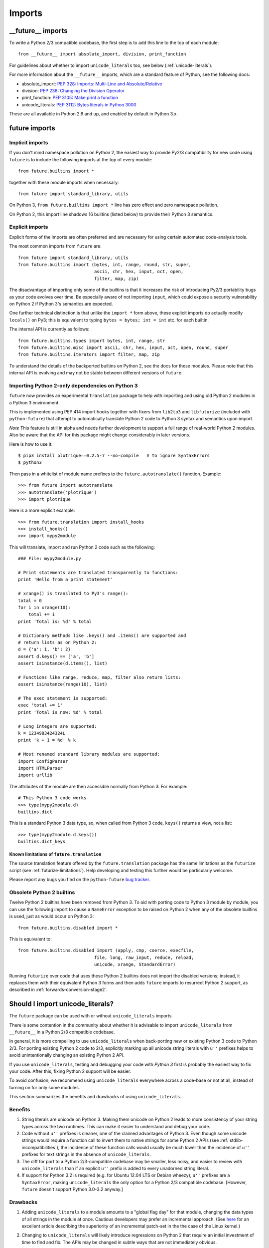 .. _imports:

Imports
=======

.. ___future__-imports:

__future__ imports
------------------

To write a Python 2/3 compatible codebase, the first step is to add this line
to the top of each module::

    from __future__ import absolute_import, division, print_function

For guidelines about whether to import ``unicode_literals`` too, see below
(:ref:`unicode-literals`).

For more information about the ``__future__`` imports, which are a
standard feature of Python, see the following docs:

- absolute_import: `PEP 328: Imports: Multi-Line and Absolute/Relative <http://www.python.org/dev/peps/pep-0328>`_
- division: `PEP 238: Changing the Division Operator <http://www.python.org/dev/peps/pep-0238>`_
- print_function: `PEP 3105: Make print a function <http://www.python.org/dev/peps/pep-3105>`_
- unicode_literals: `PEP 3112: Bytes literals in Python 3000 <http://www.python.org/dev/peps/pep-3112>`_

These are all available in Python 2.6 and up, and enabled by default in Python 3.x.


.. _star-imports:

future imports
--------------

Implicit imports
~~~~~~~~~~~~~~~~

If you don't mind namespace pollution on Python 2, the easiest way to provide
Py2/3 compatibility for new code using ``future`` is to include the following
imports at the top of every module::

    from future.builtins import *

together with these module imports when necessary::
    
    from future import standard_library, utils

On Python 3, ``from future.builtins import *`` line has zero effect and zero
namespace pollution.

On Python 2, this import line shadows 16 builtins (listed below) to
provide their Python 3 semantics.


.. _explicit-imports:

Explicit imports
~~~~~~~~~~~~~~~~

Explicit forms of the imports are often preferred and are necessary for using
certain automated code-analysis tools.

The most common imports from ``future`` are::
    
    from future import standard_library, utils
    from future.builtins import (bytes, int, range, round, str, super,
                                 ascii, chr, hex, input, oct, open,
                                 filter, map, zip)

The disadvantage of importing only some of the builtins is that it
increases the risk of introducing Py2/3 portability bugs as your code
evolves over time. Be especially aware of not importing ``input``, which could
expose a security vulnerability on Python 2 if Python 3's semantics are
expected.

One further technical distinction is that unlike the ``import *`` form above,
these explicit imports do actually modify ``locals()`` on Py3; this is
equivalent to typing ``bytes = bytes; int = int`` etc. for each builtin.

The internal API is currently as follows::

    from future.builtins.types import bytes, int, range, str
    from future.builtins.misc import ascii, chr, hex, input, oct, open, round, super
    from future.builtins.iterators import filter, map, zip

To understand the details of the backported builtins on Python 2, see the
docs for these modules. Please note that this internal API is evolving and may
not be stable between different versions of ``future``.


.. _translation:

Importing Python 2-only dependencies on Python 3
~~~~~~~~~~~~~~~~~~~~~~~~~~~~~~~~~~~~~~~~~~~~~~~~

``future`` now provides an experimental ``translation`` package to help
with importing and using old Python 2 modules in a Python 3 environment.

This is implemented using PEP 414 import hooks together with fixers from
``lib2to3`` and ``libfuturize`` (included with ``python-future``) that
attempt to automatically translate Python 2 code to Python 3 syntax and
semantics upon import.

*Note* This feature is still in alpha and needs further development to support a
full range of real-world Python 2 modules. Also be aware that the API for
this package might change considerably in later versions.

Here is how to use it::

    $ pip3 install plotrique==0.2.5-7 --no-compile   # to ignore SyntaxErrors
    $ python3
    
Then pass in a whitelist of module name prefixes to the
``future.autotranslate()`` function. Example::
    
    >>> from future import autotranslate
    >>> autotranslate('plotrique')
    >>> import plotrique

Here is a more explicit example::

    >>> from future.translation import install_hooks
    >>> install_hooks()
    >>> import mypy2module

This will translate, import and run Python 2 code such as the following::

    ### File: mypy2module.py

    # Print statements are translated transparently to functions:
    print 'Hello from a print statement'
     
    # xrange() is translated to Py3's range():
    total = 0
    for i in xrange(10):
        total += i
    print 'Total is: %d' % total
    
    # Dictionary methods like .keys() and .items() are supported and
    # return lists as on Python 2:
    d = {'a': 1, 'b': 2}
    assert d.keys() == ['a', 'b']
    assert isinstance(d.items(), list)
    
    # Functions like range, reduce, map, filter also return lists:
    assert isinstance(range(10), list)

    # The exec statement is supported:
    exec 'total += 1'
    print 'Total is now: %d' % total

    # Long integers are supported:
    k = 1234983424324L
    print 'k + 1 = %d' % k

    # Most renamed standard library modules are supported:
    import ConfigParser
    import HTMLParser
    import urllib


The attributes of the module are then accessible normally from Python 3.
For example::
    
    # This Python 3 code works
    >>> type(mypy2module.d)
    builtins.dict

This is a standard Python 3 data type, so, when called from Python 3 code,
``keys()`` returns a view, not a list::

    >>> type(mypy2module.d.keys())
    builtins.dict_keys


.. _translation-limitations

Known limitations of ``future.translation``
*******************************************

The source translation feature offered by the ``future.translation``
package has the same limitations as the ``futurize`` script (see
:ref:`futurize-limitations`). Help developing and testing this further
would be particularly welcome.

Please report any bugs you find on the ``python-future`` `bug tracker
<https://github.com/PythonCharmers/python-future/>`_.


.. _obsolete-builtins:

Obsolete Python 2 builtins
~~~~~~~~~~~~~~~~~~~~~~~~~~

Twelve Python 2 builtins have been removed from Python 3. To aid with
porting code to Python 3 module by module, you can use the following
import to cause a ``NameError`` exception to be raised on Python 2 when any
of the obsolete builtins is used, just as would occur on Python 3::

    from future.builtins.disabled import *

This is equivalent to::

    from future.builtins.disabled import (apply, cmp, coerce, execfile,
                                 file, long, raw_input, reduce, reload,
                                 unicode, xrange, StandardError)

Running ``futurize`` over code that uses these Python 2 builtins does not
import the disabled versions; instead, it replaces them with their
equivalent Python 3 forms and then adds ``future`` imports to resurrect
Python 2 support, as described in :ref:`forwards-conversion-stage2`.


.. _unicode-literals:

Should I import unicode_literals?
---------------------------------

The ``future`` package can be used with or without ``unicode_literals``
imports.

There is some contention in the community about whether it is advisable
to import ``unicode_literals`` from ``__future__`` in a Python 2/3
compatible codebase.

In general, it is more compelling to use ``unicode_literals`` when back-porting
new or existing Python 3 code to Python 2/3. For porting existing Python 2
code to 2/3, explicitly marking up all unicode string literals with ``u''``
prefixes helps to avoid unintentionally changing an existing Python 2 API.

If you use ``unicode_literals``, testing and debugging your code with
*Python 3* first is probably the easiest way to fix your code. After this,
fixing Python 2 support will be easier.

To avoid confusion, we recommend using ``unicode_literals`` everywhere
across a code-base or not at all, instead of turning on for only some
modules.

This section summarizes the benefits and drawbacks of using
``unicode_literals``.

Benefits
~~~~~~~~

1. String literals are unicode on Python 3. Making them unicode on Python 2
   leads to more consistency of your string types across the two
   runtimes. This can make it easier to understand and debug your code.
   
2. Code without ``u''`` prefixes is cleaner, one of the claimed advantages
   of Python 3. Even though some unicode strings would require a function
   call to invert them to native strings for some Python 2 APIs (see
   :ref:`stdlib-incompatibilities`), the incidence of these function calls
   would usually be much lower than the incidence of ``u''`` prefixes for text
   strings in the absence of ``unicode_literals``.

3. The diff for port to a Python 2/3-compatible codebase may be smaller,
   less noisy, and easier to review with ``unicode_literals`` than if an
   explicit ``u''`` prefix is added to every unadorned string literal.

4. If support for Python 3.2 is required (e.g. for Ubuntu 12.04 LTS or
   Debian wheezy), ``u''`` prefixes are a ``SyntaxError``, making
   ``unicode_literals`` the only option for a Python 2/3 compatible
   codebase. [However, ``future`` doesn't support Python 3.0-3.2 anyway.]


Drawbacks
~~~~~~~~~

1. Adding ``unicode_literals`` to a module amounts to a "global flag day" for
   that module, changing the data types of all strings in the module at once.
   Cautious developers may prefer an incremental approach. (See
   `here <http://lwn.net/Articles/165039/>`_ for an excellent article
   describing the superiority of an incremental patch-set in the the case
   of the Linux kernel.)

.. This is a larger-scale change than adding explicit ``u''`` prefixes to
..  all strings that should be Unicode. 

2. Changing to ``unicode_literals`` will likely introduce regressions on
   Python 2 that require an initial investment of time to find and fix. The
   APIs may be changed in subtle ways that are not immediately obvious.

   An example on Python 2::

       ### Module: mypaths.py

       ...
       def unix_style_path(path):
           return path.replace('\\', '/')
       ...

       ### User code:

       >>> path1 = '\\Users\\Ed'
       >>> unix_style_path(path1)
       '/Users/ed'

   On Python 2, adding a ``unicode_literals`` import to ``mypaths.py`` would
   change the return type of the ``unix_style_path`` function from ``str`` to
   ``unicode`` in the user code, which is difficult to anticipate and probably
   unintended.
   
   The counter-argument is that this code is broken, in a portability
   sense; we see this from Python 3 raising a ``TypeError`` upon passing the
   function a byte-string. The code needs to be changed to make explicit
   whether the ``path`` argument is to be a byte string or a unicode string.

3. With ``unicode_literals`` in effect, there is no way to specify a native
   string literal (``str`` type on both platforms). This can be worked around as follows::

       >>> from __future__ import unicode_literals
       >>> ...
       >>> from future.utils import bytes_to_native_str as n

       >>> s = n(b'ABCD')
       >>> s
       'ABCD'  # on both Py2 and Py3

   although this incurs a performance penalty (a function call and, on Py3,
   a ``decode`` method call.)

   This is a little awkward because various Python library APIs (standard
   and non-standard) require a native string to be passed on both Py2
   and Py3. (See :ref:`stdlib-incompatibilities` for some examples. WSGI
   dictionaries are another.)

3. If a codebase already explicitly marks up all text with ``u''`` prefixes,
   and if support for Python versions 3.0-3.2 can be dropped, then
   removing the existing ``u''`` prefixes and replacing these with
   ``unicode_literals`` imports (the porting approach Django used) would
   introduce more noise into the patch and make it more difficult to review.
   However, note that the ``futurize`` script takes advantage of PEP 414 and
   does not remove explicit ``u''`` prefixes that already exist.

4. Turning on ``unicode_literals`` converts even docstrings to unicode, but
   Pydoc breaks with unicode docstrings containing non-ASCII characters for
   Python versions < 2.7.7. (`Fix
   committed <http://bugs.python.org/issue1065986#msg207403>`_ in Jan 2014.)::

       >>> def f():
       ...     u"Author: Martin von Löwis"
       
       >>> help(f)
       
       /Users/schofield/Install/anaconda/python.app/Contents/lib/python2.7/pydoc.pyc in pipepager(text, cmd)
          1376     pipe = os.popen(cmd, 'w')
          1377     try:
       -> 1378         pipe.write(text)
          1379         pipe.close()
          1380     except IOError:
       
       UnicodeEncodeError: 'ascii' codec can't encode character u'\xf6' in position 71: ordinal not in range(128)

See `this Stack Overflow thread
<http://stackoverflow.com/questions/809796/any-gotchas-using-unicode-literals-in-python-2-6>`_
for other gotchas.


Others' perspectives
~~~~~~~~~~~~~~~~~~~~

In favour of ``unicode_literals``
*********************************

Django recommends importing ``unicode_literals`` as its top `porting tip <https://docs.djangoproject.com/en/dev/topics/python3/#unicode-literals>`_ for
migrating Django extension modules to Python 3.  The following `quote
<https://groups.google.com/forum/#!topic/django-developers/2ddIWdicbNY>`_ is
from Aymeric Augustin on 23 August 2012 regarding why he chose
``unicode_literals`` for the port of Django to a Python 2/3-compatible
codebase.:

    "... I'd like to explain why this PEP [PEP 414, which allows explicit
    ``u''`` prefixes for unicode literals on Python 3.3+] is at odds with
    the porting philosophy I've applied to Django, and why I would have
    vetoed taking advantage of it.
    
    "I believe that aiming for a Python 2 codebase with Python 3
    compatibility hacks is a counter-productive way to port a project. You
    end up with all the drawbacks of Python 2 (including the legacy `u`
    prefixes) and none of the advantages Python 3 (especially the sane
    string handling).
    
    "Working to write Python 3 code, with legacy compatibility for Python
    2, is much more rewarding. Of course it takes more effort, but the
    results are much cleaner and much more maintainable. It's really about
    looking towards the future or towards the past.
    
    "I understand the reasons why PEP 414 was proposed and why it was
    accepted. It makes sense for legacy software that is minimally
    maintained. I hope nobody puts Django in this category!"


Against ``unicode_literals``
****************************

    "There are so many subtle problems that ``unicode_literals`` causes.
    For instance lots of people accidentally introduce unicode into
    filenames and that seems to work, until they are using it on a system
    where there are unicode characters in the filesystem path."

    -- Armin Ronacher
    
    "+1 from me for avoiding the unicode_literals future, as it can have
    very strange side effects in Python 2.... This is one of the key
    reasons I backed Armin's PEP 414."

    -- Nick Coghlan
    
    "Yeah, one of the nuisances of the WSGI spec is that the header values
    IIRC are the str or StringType on both py2 and py3. With
    unicode_literals this causes hard-to-spot bugs, as some WSGI servers
    might be more tolerant than others, but usually using unicode in python
    2 for WSGI headers will cause the response to fail."
    
    -- Antti Haapala


